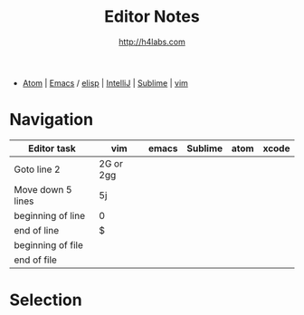 #+STARTUP: showall
#+TITLE: Editor Notes
#+AUTHOR: http://h4labs.com
#+EMAIL: melling@h4labs.com
#+HTML_HEAD: <link rel="stylesheet" type="text/css" href="/resources/css/myorg.css" />

 - [[file:atom.org][Atom]] | [[file:emacs.org][Emacs]] / [[file:elisp.org][elisp]] | [[file:intellij.org][IntelliJ]] | [[file:sublime.org][Sublime]] | [[file:vim.org][vim]]

* Navigation 
|Editor task|vim|emacs|Sublime|atom|xcode
|---
|Goto line 2|2G or 2gg
|Move down 5 lines|5j
|beginning of line|0
|end of line|$
|beginning of file|
|end of file|

* Selection
